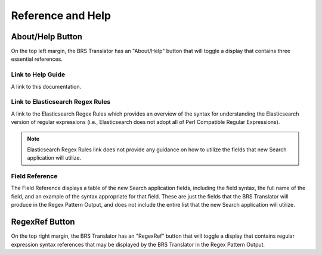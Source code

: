 Reference and Help
==================

.. _Help:

About/Help Button 
-----------------

.. image:: ../_static/BRS-AboutHelpButton.png

On the top left margin, the BRS Translator has an "About/Help" button that will toggle a display that contains three essential references.


.. image:: ../_static/BRS-AboutHelpFull.png


Link to Help Guide
^^^^^^^^^^^^^^^^^^

A link to this documentation.

Link to Elasticsearch Regex Rules
^^^^^^^^^^^^^^^^^^^^^^^^^^^^^^^^^

A link to the Elasticsearch Regex Rules which provides an overview of the syntax for understanding the Elasticsearch version of regular expressions (i.e., Elasticsearch does not adopt all of Perl Compatible Regular Expressions).  


.. note:: 
  Elasticsearch Regex Rules link does not provide any guidance on how to utilize the fields that new Search application will utilize.


Field Reference
^^^^^^^^^^^^^^^

The Field Reference displays a table of the new Search application fields, including the field syntax, the full name of the field, and an example of the syntax appropriate for that field.  These are just the fields that the BRS Translator will produce in the Regex Pattern Output, and does not include the entire list that the new Search application will utilize.

.. _RegexRef:

RegexRef Button
---------------


.. image:: ../_static/BRS-RegexRefButton.png


On the top right margin, the BRS Translator has an "RegexRef" button that will toggle a display that contains regular expression syntax references that may be displayed by the BRS Translator in the Regex Pattern Output.
